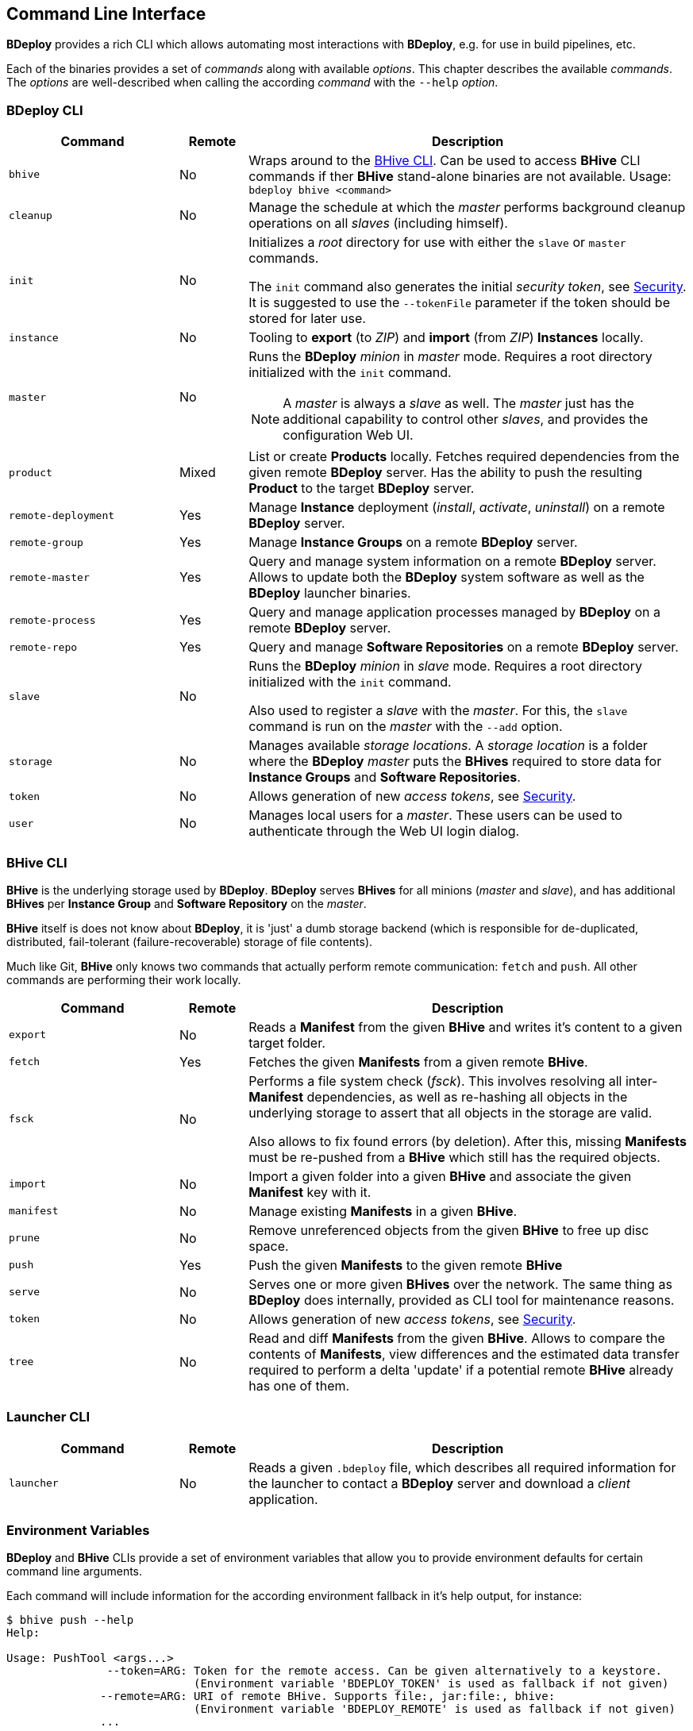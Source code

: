 == Command Line Interface

*BDeploy* provides a rich CLI which allows automating most interactions with *BDeploy*, e.g. for use in build pipelines, etc.

Each of the binaries provides a set of _commands_ along with available _options_. This chapter describes the available _commands_. The _options_ are well-described when calling the according _command_ with the `--help` _option_.

=== BDeploy CLI

[%header,cols="25,10,65"]
|===
|Command
|Remote
|Description

| `bhive`
| No
| Wraps around to the <<_bhive_cli,BHive CLI>>. Can be used to access *BHive* CLI commands if ther *BHive* stand-alone binaries are not available. Usage: `bdeploy bhive <command>`

| `cleanup`
| No
|Manage the schedule at which the _master_ performs background cleanup operations on all _slaves_ (including himself).

a| `init`
| No
| Initializes a _root_ directory for use with either the `slave` or `master` commands.

The `init` command also generates the initial _security token_, see <<_security,Security>>. It is suggested to use the `--tokenFile` parameter if the token should be stored for later use.

| `instance`
| No
| Tooling to *export* (to _ZIP_) and *import* (from _ZIP_) *Instances* locally.

| `master`
| No
a| Runs the *BDeploy* _minion_ in _master_ mode. Requires a root directory initialized with the `init` command.

[NOTE]
A _master_ is always a _slave_ as well. The _master_ just has the additional capability to control other _slaves_, and provides the configuration Web UI.

| `product`
| Mixed
| List or create *Products* locally. Fetches required dependencies from the given remote *BDeploy* server. Has the ability to push the resulting *Product* to the target *BDeploy* server.

| `remote-deployment`
| Yes
| Manage *Instance* deployment (_install_, _activate_, _uninstall_) on a remote *BDeploy* server.

| `remote-group`
| Yes
| Manage *Instance Groups* on a remote *BDeploy* server.

| `remote-master`
| Yes
| Query and manage system information on a remote *BDeploy* server. Allows to update both the *BDeploy* system software as well as the *BDeploy* launcher binaries.

| `remote-process`
| Yes
| Query and manage application processes managed by *BDeploy* on a remote *BDeploy* server.

| `remote-repo`
| Yes
| Query and manage *Software Repositories* on a remote *BDeploy* server.

| `slave`
| No
a| Runs the *BDeploy* _minion_ in _slave_ mode. Requires a root directory initialized with the `init` command.

Also used to register a _slave_ with the _master_. For this, the `slave` command is run on the _master_ with the `--add` option.

| `storage`
| No
| Manages available _storage locations_. A _storage location_ is a folder where the *BDeploy* _master_ puts the *BHives* required to store data for *Instance Groups* and *Software Repositories*.

| `token`
| No
| Allows generation of new _access tokens_, see <<_security,Security>>.

| `user`
| No
| Manages local users for a _master_. These users can be used to authenticate through the Web UI login dialog.

|===

=== BHive CLI

*BHive* is the underlying storage used by *BDeploy*. *BDeploy* serves *BHives* for all minions (_master_ and _slave_), and has additional *BHives* per *Instance Group* and *Software Repository* on the _master_.

*BHive* itself is does not know about *BDeploy*, it is 'just' a dumb storage backend (which is responsible for de-duplicated, distributed, fail-tolerant (failure-recoverable) storage of file contents).

Much like Git, *BHive* only knows two commands that actually perform remote communication: `fetch` and `push`. All other commands are performing their work locally.

[%header,cols="25,10,65"]
|===
|Command
|Remote
|Description

| `export`
| No
| Reads a *Manifest* from the given *BHive* and writes it's content to a given target folder.

| `fetch`
| Yes
| Fetches the given *Manifests* from a given remote *BHive*.

| `fsck`
| No
a| Performs a file system check (_fsck_). This involves resolving all inter-*Manifest* dependencies, as well as re-hashing all objects in the underlying storage to assert that all objects in the storage are valid.

Also allows to fix found errors (by deletion). After this, missing *Manifests* must be re-pushed from a *BHive* which still has the required objects.

| `import`
| No
| Import a given folder into a given *BHive* and associate the given *Manifest* key with it.

| `manifest`
| No
| Manage existing *Manifests* in a given *BHive*.

|`prune`
| No
| Remove unreferenced objects from the given *BHive* to free up disc space.

| `push`
| Yes
| Push the given *Manifests* to the given remote *BHive*

| `serve`
| No
| Serves one or more given *BHives* over the network. The same thing as *BDeploy* does internally, provided as CLI tool for maintenance reasons.

| `token`
| No
| Allows generation of new _access tokens_, see <<_security,Security>>.

| `tree`
| No
| Read and diff *Manifests* from the given *BHive*. Allows to compare the contents of *Manifests*, view differences and the estimated data transfer required to perform a delta 'update' if a potential remote *BHive* already has one of them.

|===

=== Launcher CLI

[%header,cols="25,10,65"]
|===
|Command
|Remote
|Description

| `launcher`
| No
| Reads a given `.bdeploy` file, which describes all required information for the launcher to contact a *BDeploy* server and download a _client_ application.

|===

=== Environment Variables

*BDeploy* and *BHive* CLIs provide a set of environment variables that allow you to provide environment defaults for certain command line arguments.

Each command will include information for the according environment fallback in it's help output, for instance:

----
$ bhive push --help
Help:

Usage: PushTool <args...>
               --token=ARG: Token for the remote access. Can be given alternatively to a keystore.
                            (Environment variable 'BDEPLOY_TOKEN' is used as fallback if not given)
              --remote=ARG: URI of remote BHive. Supports file:, jar:file:, bhive:
                            (Environment variable 'BDEPLOY_REMOTE' is used as fallback if not given)
              ...
----

[%header,cols="25,85"]
|===
|Variable
|Description

|`BDEPLOY_REMOTE`
|URL to the remote *BDeploy* server which commands should connect to, e.g. `https://hostname:7701/api`.
|`BDEPLOY_ROOT`
|The root directory to use for `init`, `master` and `slave` (primarily).
|`BDEPLOY_TOKEN`
|The actual _security token_ used to access the remote *BDeploy* server.
|`BDEPLOY_TOKENFILE`
|A file containing the _security token_ (as text content) used to access the remote *BDeploy* server.
|`BHIVE`
|Path to the *BHive* to operate on for local commands (e.g. `import`, `export`).
|`REMOTE_BHIVE`
|The name of the remote *BHive*. In case of *BDeploy* this is usually the name of an *Instance Group* or *Software Repository*.

|===
